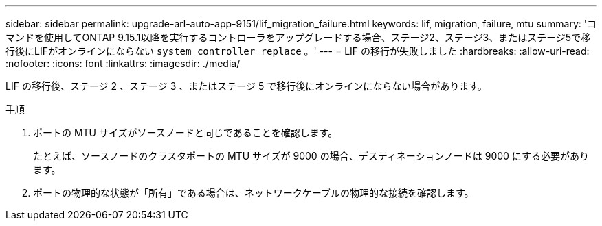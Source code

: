 ---
sidebar: sidebar 
permalink: upgrade-arl-auto-app-9151/lif_migration_failure.html 
keywords: lif, migration, failure, mtu 
summary: 'コマンドを使用してONTAP 9.15.1以降を実行するコントローラをアップグレードする場合、ステージ2、ステージ3、またはステージ5で移行後にLIFがオンラインにならない `system controller replace` 。' 
---
= LIF の移行が失敗しました
:hardbreaks:
:allow-uri-read: 
:nofooter: 
:icons: font
:linkattrs: 
:imagesdir: ./media/


[role="lead"]
LIF の移行後、ステージ 2 、ステージ 3 、またはステージ 5 で移行後にオンラインにならない場合があります。

.手順
. ポートの MTU サイズがソースノードと同じであることを確認します。
+
たとえば、ソースノードのクラスタポートの MTU サイズが 9000 の場合、デスティネーションノードは 9000 にする必要があります。

. ポートの物理的な状態が「所有」である場合は、ネットワークケーブルの物理的な接続を確認します。

